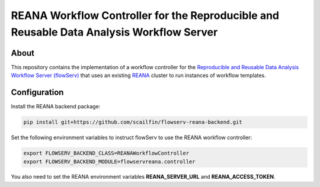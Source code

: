 =========================================================================================
REANA Workflow Controller for the Reproducible and Reusable Data Analysis Workflow Server
=========================================================================================

.. image:: https://img.shields.io/badge/License-MIT-yellow.svg
   :target: https://github.com/scailfin/flowserv-reana-backend/blob/master/LICENSE

.. image:: https://github.com/scailfin/flowserv-reana-backend/workflows/build/badge.svg
   :target: https://github.com/scailfin/flowserv-reana-backend/actions?query=workflow%3A%22build%22



About
=====

This repository contains the implementation of a workflow controller for the `Reproducible and Reusable Data Analysis Workflow Server (flowServ) <https://github.com/scailfin/flowserv-core>`_ that uses an existing `REANA <http://www.reanahub.io/>`_ cluster to run instances of workflow templates.


Configuration
=============

Install the REANA backend package:

.. code-block:: bash

    pip install git+https://github.com/scailfin/flowserv-reana-backend.git


Set the following environment variables to instruct flowServ to use the REANA workflow controller:

.. code-block:: bash

    export FLOWSERV_BACKEND_CLASS=REANAWorkflowController
    export FLOWSERV_BACKEND_MODULE=flowservreana.controller

You also need to set the REANA environment variables **REANA_SERVER_URL** and **REANA_ACCESS_TOKEN**.

